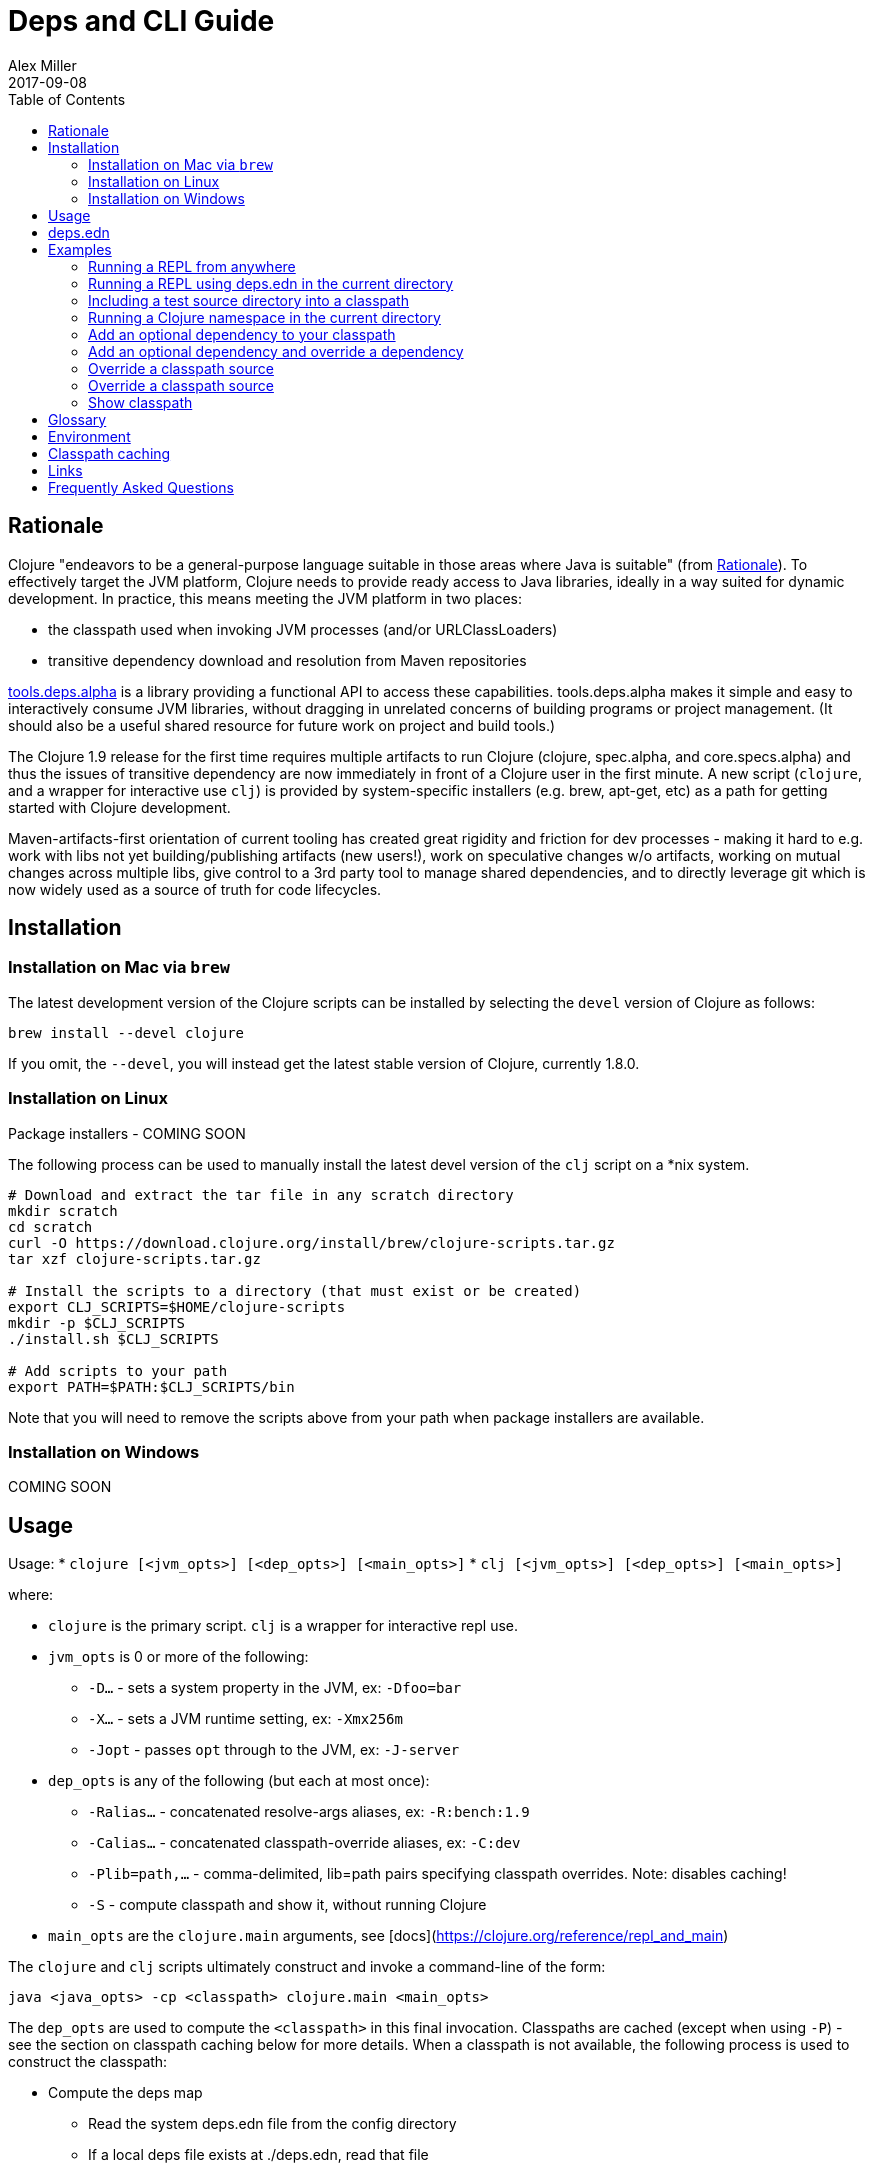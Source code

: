 = Deps and CLI Guide
Alex Miller
2017-09-08
:type: guides
:toc: macro
:icons: font

ifdef::env-github,env-browser[:outfilesuffix: .adoc]

toc::[]

== Rationale

Clojure "endeavors to be a general-purpose language suitable in those areas where Java is suitable" (from https://clojure.org/about/rationale[Rationale]). To effectively target the JVM platform, Clojure needs to provide ready access to Java libraries, ideally in a way suited for dynamic development. In practice, this means meeting the JVM platform in two places:

* the classpath used when invoking JVM processes (and/or URLClassLoaders)
* transitive dependency download and resolution from Maven repositories

https://github.com/clojure/tools.deps.alpha[tools.deps.alpha] is a library providing a functional API to access these capabilities. tools.deps.alpha makes it simple and easy to interactively consume JVM libraries, without dragging in unrelated concerns of building programs or project management. (It should also be a useful shared resource for future work on project and build tools.)

The Clojure 1.9 release for the first time requires multiple artifacts to run Clojure (clojure, spec.alpha, and core.specs.alpha) and thus the issues of transitive dependency are now immediately in front of a Clojure user in the first minute. A new script (`clojure`, and a wrapper for interactive use `clj`) is provided by system-specific installers (e.g. brew, apt-get, etc) as a path for getting started with Clojure development.

Maven-artifacts-first orientation of current tooling has created great rigidity and friction for dev processes - making it hard to e.g. work with libs not yet building/publishing artifacts (new users!), work on speculative changes w/o artifacts, working on mutual changes across multiple libs, give control to a 3rd party tool to manage shared dependencies, and to directly leverage git which is now widely used as a source of truth for code lifecycles.

== Installation

=== Installation on Mac via `brew`

The latest development version of the Clojure scripts can be installed by selecting the `devel` version of Clojure as follows:

[source,shell]
----
brew install --devel clojure
----

If you omit, the `--devel`, you will instead get the latest stable version of Clojure, currently 1.8.0.

=== Installation on Linux

Package installers - COMING SOON

The following process can be used to manually install the latest devel version of the `clj` script on a *nix system.

[source,shell]
----
# Download and extract the tar file in any scratch directory
mkdir scratch
cd scratch
curl -O https://download.clojure.org/install/brew/clojure-scripts.tar.gz
tar xzf clojure-scripts.tar.gz

# Install the scripts to a directory (that must exist or be created)
export CLJ_SCRIPTS=$HOME/clojure-scripts
mkdir -p $CLJ_SCRIPTS
./install.sh $CLJ_SCRIPTS

# Add scripts to your path
export PATH=$PATH:$CLJ_SCRIPTS/bin
----

Note that you will need to remove the scripts above from your path when package installers are available. 

=== Installation on Windows

COMING SOON

== Usage

Usage: 
* `clojure [<jvm_opts>] [<dep_opts>] [<main_opts>]`
* `clj [<jvm_opts>] [<dep_opts>] [<main_opts>]`

where:

* `clojure` is the primary script. `clj` is a wrapper for interactive repl use. 
* `jvm_opts` is 0 or more of the following:
** `-D...` - sets a system property in the JVM, ex: `-Dfoo=bar`
** `-X...` - sets a JVM runtime setting, ex: `-Xmx256m`
** `-Jopt` - passes `opt` through to the JVM, ex: `-J-server`
* `dep_opts` is any of the following (but each at most once):
** `-Ralias...` - concatenated resolve-args aliases, ex: `-R:bench:1.9`
** `-Calias...` - concatenated classpath-override aliases, ex: `-C:dev`
** `-Plib=path,...` - comma-delimited, lib=path pairs specifying classpath overrides. Note: disables caching!
** `-S` - compute classpath and show it, without running Clojure
* `main_opts` are the `clojure.main` arguments, see [docs](https://clojure.org/reference/repl_and_main)

The `clojure` and `clj` scripts ultimately construct and invoke a command-line of the form:

[source,shell]
----
java <java_opts> -cp <classpath> clojure.main <main_opts>
----

The `dep_opts` are used to compute the `<classpath>` in this final invocation. Classpaths are cached (except when using `-P`) - see the section on classpath caching below for more details. When a classpath is not available, the following process is used to construct the classpath:

* Compute the deps map
** Read the system deps.edn file from the config directory
** If a local deps file exists at ./deps.edn, read that file
** Combine these two maps with `merge-with merge`
* Compute the resolve-deps args
** If `-R` specifies one or more aliases, find each alias in the deps map `:aliases`
** `merge-with` `merge` the alias maps - the result is the resolve-args map
* Invoke `resolve-deps` with deps map and resolve-args map
* Write the libs map to the classpath cache
* Compute the classpath-overrides map
** If `-C` specifies one or more aliases, find each alias in the deps map `:aliases`
** If `-P` specifies a map of lib to path, add this as a trailing overrides map
** `merge` the classpath-override alias maps
* Invoke `make-classpath` with the libs map returned by `resolve-deps` and the classpath-overrides map
* Write the classpath to the classpath cache

== deps.edn

The deps.edn file is an instance of the `::deps-map` https://github.com/clojure/tools.deps.alpha/blob/master/src/main/clojure/clojure/tools/deps/alpha/specs.clj[spec]. The full spec is defined below:

[cols="3<*", options="header", role="table"]
|===
| Spec name | Definition | Description |
| `::deps-map` | `(s/keys :opt-un [::deps ::aliases ::providers ])` | The deps.edn format |
| `::deps` | `(s/map-of ::lib ::coord)` | Dependencies, a map from lib to (optional) coord |
| `::lib` | `symbol?` | A library like `org.clojure/core` or `criterium` |
| `::coord` | `(s/nilable (s/multi-spec coord :type))` | The artifact description. Different coordinate types are supported, such as `:mvn` or `:file` |
| `::aliases` | `(s/map-of ::alias (s/or :resolve-deps ::resolve-args :make-classpath ::classpath-overrides))` | Aliases for use at the command line |
| `::alias` | `keyword?` | The command line alias to use with `clj -R` or `clj -C` |
| `::resolve-args` | `(s/keys :opt-un [::extra-deps ::override-deps ::default-deps])` | Dep modifications to pass to `resolve-deps` |
| `::extra-deps` | `(s/map-of ::lib ::coord)` | Dependencies to add to the initial set |
| `::override-deps` | `(s/map-of ::lib ::coord)` | If dep is found when expanding deps, use this coordinate, regardless of what is specified |
| `::default-deps` | `(s/map-of ::lib ::coord)` | If dep is found when expanding deps and no coordinate is provided, use this coordinate |
| `::classpath-overrides` | `(s/map-of ::lib ::path)` | Override paths to use for libraries, passed to `make-classpath` |
| `::providers` | `(s/keys :opt-un [::mvn ::file])` | Provider configuration, often stored in the system deps.edn |
| `::mvn` | `(s/keys :opt [::repos])` | Maven provider |
| `::repos` | `(s/map-of ::repo-id ::repo)` | Define Maven repos |
| `::repo-id` | `string?` | Repository name |
| `::repo` | `(s/keys :opt-un [::url])` | A Maven repository configuration |
| `::url` | `string?` | A Maven repository url |
|===

Example:

[source,clojure]
----
{
 ;; Project dependencies, a map from lib to coordinate
 :deps {
   org.clojure/clojure {:type :mvn, :version "1.8.0"}
   ring {:type :mvn, :version "1.5.0"}
   hiccup {:type :mvn, :version "1.0.5"}
 }

 ;; Aliases that can be used with -R and -C
 :aliases {
   ;; An alias that adds an extra dep to use for benchmarking
   :bench {:extra-deps {criterium {:type :mvn, :version "0.4.4"}}}

   ;; An alias to override the default Clojure version
   :1.9 {:override-deps {org.clojure/clojure {:type :mvn, :version "1.9.0-alpha20"}}}

   ;; A classpath override alias to use a local build of Clojure
   :dev {org.clojure/clojure "/Users/me/clojure/target/classes"}
 }

 ;; Configure Maven repos - these are typical set in the system deps.edn only
 :providers {
   :mvn {:repos {"central" {:url "https://repo1.maven.org/maven2/"}
                 "clojars" {:url "https://clojars.org/repo/"}}}
 }
}
----

== Examples

=== Running a REPL from anywhere

* Invoke: `clj`
* Given: No deps.edn file in the current directory.
* Result: Start a repl using the default deps file at ~/.clojure/deps.edn.

=== Running a REPL using deps.edn in the current directory

* Invoke: `clj`
* Given: A deps.edn file in the current directory.
* Result: Start a repl using the deps.edn file at ./deps.edn.

=== Including a test source directory into a classpath

* Invoke: `clj`
* Given: A deps.edn file like the one below.
* Result: Start a repl including external deps and a test source directory root.

[source,clojure]
----
;; deps.edn
{:deps {org.clojure/clojure {:type :mvn :version "1.9.0-alpha20"}
        local/test {:type :file :path "test"}}}
----

=== Running a Clojure namespace in the current directory

* Invoke: `clojure -m my.app 1 2 3`
* Result: Load the my.app namespace and invoke my.app/-main with the arguments `1 2 3`. If a deps.edn file exists, use it, otherwise use the default deps file.

=== Add an optional dependency to your classpath

* Invoke: `clj -R:bench`
* Given: A deps.edn file like the one below.
* Result: Start a repl using the deps and add the extra deps defined by the `:bench` alias.

[source,clojure]
----
;; deps.edn
{:deps {org.clojure/clojure {:type :mvn :version "1.8.0"}}
 :aliases {:bench {:extra-deps {criterium {:type :mvn :version "0.4.4"}}}}}
----

=== Add an optional dependency and override a dependency

* Invoke: `clj -R:bench,1.9`
* Given: A deps.edn file like the one below.
* Result: Start a repl using the deps and add the extra deps defined by the `:bench` alias and the override deps defined by the `:1.9` alias.

[source,clojure]
----
;; deps.edn
{:deps {org.clojure/clojure {:type :mvn :version "1.8.0"}}
 :aliases {:1.9 {:override-deps {org.clojure/clojure {:type :mvn :version "1.9.0-alpha20"}}}
           :bench {:extra-deps {criterium {:type :mvn :version "0.4.4"}}}}}
----

=== Override a classpath source

* Invoke: `clj -R1.9 -Cdev`
* Given: A deps.edn file like the one below.
* Result: Start a repl using the deps, the override deps defined by the `:1.9` alias, and the classpath override for the dev path.

[source,clojure]
----
;; deps.edn
{:deps {org.clojure/clojure {:type :mvn :version "1.8.0"}}
 :aliases {:1.9 {:override-deps {org.clojure/clojure {:type :mvn :version "1.9.0-alpha20"}}}
           :dev {org.clojure/clojure "/Users/me/code/clojure/target/classes"}}}
----

=== Override a classpath source

* Invoke: `clj -Porg.clojure/clojure=/Users/me/code/clojure/target/classes`
* Given: A deps.edn file like the one below.
* Result: Start a repl using the deps and the classpath override for the lib. The cache is never used when `-P` is used on the command-line.

[source,clojure]
----
;; deps.edn
{:deps {org.clojure/clojure {:type :mvn :version "1.9.0-alpha20"}}}
----

=== Show classpath

* Invoke `clj -S`
* Given: A deps.edn like the one below.
* Result: Computes the classpath and echoes it to stdout

[source,clojure]
----
;; deps.edn
{:deps {:org.clojure/clojure {:type :mvn :version "1.8.0"}}}
----

Note that `-S` can be combined with other `clj` options as well.

== Glossary

**Library**

An independently-developed chunk of code residing in a directory hierarchy under a root.  We will narrow to those libraries that can be globally named, e.g. `my.namespace/my-lib`.

**Artifact**

A snapshot of a library, captured at a point in time, possibly subjected to some build process, labeled with a version, containing some manifest documenting its dependencies, and packaged in e.g. a jar.

**Dependency**

An expression, at the project/library level, that the declaring library needs the declared library in order to provide some of its functions. Must at least specify library name, might also specify version and other attrs. Actual (functional) dependencies are more fine-grained. 

We would like to support:

* maven artifacts
* unversioned libraries - a file location identifying a jar or directory root
* git coordinates (later)

**Classpath (and roots/paths)**

An ordered list of local 'places' (filesystem directories and/or jars) that will form root paths for searches of requires/imports at runtime, supplied as an argument to Java which controls the semantics. We discourage order-dependence in the classpath, which implies something is duplicated (and thus likely broken).

Classpaths are a list of paths, separated by a platform-specific file separator (`:` on *nix and `;` on Windows).

**Expansion**

Given a set of root dependencies, a full walk of the transitive dependencies.

**Resolution**

Given a collection of root dependencies and additional modifications, creates a fully-expanded dependency tree, then produces a mapping from each library mentioned to a single version to be used that would satisfy all dependents, as well as the local path. We will also include those dependents for each entry. Conflicts arise only if libraries depend on different major versions of a library.

**Classpath creation**

Creates a classpath from a resolved lib-map and optional extra local lib paths. Current plan for lib-map does not provide for control over resulting order.

**Version**

A human numbering system whose interpretation is determined by convention. Usually x.y.z. Must protect against 'semver' interpretation, which allows libraries to break users while keeping the name the same. Ascending by convention - higher numbers are 'later', vague compatibility with lower/earlier.

**Version difference**

This occurs when the dependency expansion contains the same library with more than one "version" specified but where there is a relative ordering (either by number or by SHA etc). Version differences can be resolved by choosing the "later" or "newest" version when that relationship can be established.

**Version conflict**

A version conflict occurs when the dependency expansion contains the same library with more than one "version" such that the best choice cannot be automatically chosen:

* semver version breakage (major version changed)
* github shas that do not contain any common root or ancestry (two shas on different branches for example)
* versions that cross different repos or repo types such that no relative relationship can be established

**Maven Repo**

A repository of library artifacts - e.g. Maven central or Clojars

**Requires and imports**

Mentions in source code of library (sub)components that must be in the classpath in order to succeed. namespace and package/class names are transformed into path components.

== Environment

The `clojure` and `clj` scripts rely on several directories and optionally on several environment variables. In general, as a new user of `clj`, you can ignore this section as everything is taken care of by default.

* scripts directory
** Created during installation
** Contents:
*** `bin/clojure` - main script
*** `bin/clj` - wrapper script for interactive repl use (uses `rlwrap`)
*** `deps.edn` - initial user deps.edn file to be copied to the config directory
*** `libexec/clojure-scripts-X.Y.Z.jar` - uberjar invoked by `clojure` to construct classpaths
* config directory
** Lazily created by `clojure` if no config directory is detected. Locations checked in this order:
*** If `$CLJ_CONFIG` is set, then use `$CLJ_CONFIG` (explicit override)
*** If `$XDG_CONFIG_HOME` is set, then use `$XDG_CONFIG_HOME/clojure` (follows Freedesktop conventions)
*** Else use `$HOME/.clojure`
** Contents:
*** `deps.edn` - user deps file, defines default Clojure version and provider defaults
* cache directory
** Lazily created if `clojure` is invoked without a local `deps.edn` file. Locations checked in this order:
*** If `$CLJ_CACHE` is set, then use `$CLJ_CACHE` (explicit override)
*** If `$XDG_CACHE_HOME` is set, then use `$XDG_CACHE_HOME/clojure` (follows Freedesktop conventions)
*** Else use `config_dir/.cpcache`
** Contents:
*** See the section below on classpath caching

== Classpath caching

*The naming strategy here is temporary and will change.*

Classpath files are cached in the current directory under `.cpcache/`. File are of two forms:

* `.cpcache/<resolve-aliases>.libs` - a `::lib-map` in the https://github.com/clojure/tools.deps.alpha/blob/master/src/main/clojure/clojure/tools/deps/alpha/specs.clj[specs], the output of running `resolve-deps`
* `.cpcache/<resolve-aliases>/<classpath-aliases>.cp` - a classpath string, the output of `make-classpath`

where the `<resolve-aliases>` are either the `-R` aliases or `default`. The `<classpath-aliases>` are either the `-C` aliases or `default`.

The cached classpath file is used when:

* It exists
* It is newer than `deps.edn`
* It is newer than the libs file
* `-P` is NOT in use

The cached libs file is used when:

* It exists
* It is newer than `deps.edn`
* `-P` is NOT in use

== Links

Resources:

* "Dependency Heaven" talk from EuroClojure 2017 - http://cdn.cognitect.com/presentations/2017/dependency_heaven.pdf[slides], https://youtube.com/watch?v=sStlTye-Kjk[video]

Repositories:

* https://github.com/clojure/tools.deps.alpha[tools.deps.alpha] - library for walking dependencies and building classpaths
* https://github.com/clojure/brew-install[brew-install] - the clojure scripts and brew formula

== Frequently Asked Questions

*Are these scripts and tools.deps.alpha done?*

No. There are lots of known gaps and ideas still to implement. But it is useful now. :)

*Is clj a replacement for lein and boot?*

No. The clojure scripts are focused on a) building classpaths and b) launching clojure programs. They do not (and will not) create artifacts, deploy artifacts, etc. 

tools.deps.alpha aims to provide programmatic building blocks for dependency resolution and classpath construction. clj/clojure wraps these into a command-line form that can be used to run Clojure programs. You can compose these pieces to do many other things.

*Do these scripts allow you to dynamically add dependencies to a running repl?*

No. Other tools exist to do this now or could be added on top of the existing functionality but this was not part of the initial goal.

